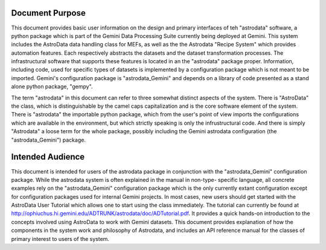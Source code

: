 


Document Purpose
----------------

This document provides basic user information on the design and
primary interfaces of teh "astrodata" software, a python package which
is part of the Gemini Data Processing Suite currently being deployed
at Gemini. This system includes the AstroData data handling class for
MEFs, as well as the the Astrodata "Recipe System" which provides
automation features. Each respectively abstracts the datasets and the
dataset transformation processes. The infrastructural software that
supports these features is located in an the "astrodata" package
proper. Information, including code, used for specific types of
datasets is implemented by a configuration package which is not meant
to be imported. Gemini's configuration package is "astrodata_Gemini"
and depends on a library of code presented as a stand alone python
package, "gempy".

The term "astrodata" in this document can refer to three somewhat
distinct aspects of the system. There is "AstroData" the class, which
is distinguishable by the camel caps capitalization and is the core
software element of the system. There is "astrodata" the importable
python package, which from the user's point of view imports the
configurations which are available in the environment, but which
strictly speaking is only the infrustructural code. And there is
simply "Astrodata" a loose term for the whole package, possibly
including the Gemini astrodata configuration (the "astrodata_Gemini")
package.


Intended Audience
-----------------

This document is intended for users of the astrodata package in
conjunction with the "astrodata_Gemini" configuration package. While
the astrodata system is often explained in the manual in non-type-
specific language, all concrete examples rely on the
"astrodata_Gemini" configuration package which is the only currently
extant configuration except for configuration packages used for
internal Gemini projects. In most cases, new users should get started
with the AstroData User Tutorial which allows one to start using the
class immediately. The tutorial can currently be found at
http://ophiuchus.hi.gemini.edu/ADTRUNK/astrodata/doc/ADTutorial.pdf.
It provides a quick hands-on introduction to the concepts involved
using AstroData to work with Gemini datasets. This document provides
explanation of how the components in the system work and philosophy of
Astrodata, and includes an API reference manual for the classes of
primary interest to users of the system.

